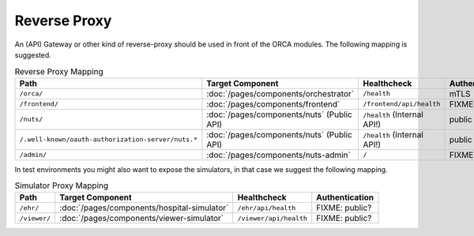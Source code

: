 .. _components-reverse-proxy:

Reverse Proxy
#############

An (API) Gateway or other kind of reverse-proxy should be used in front of the ORCA modules.
The following mapping is suggested.

.. list-table:: Reverse Proxy Mapping
    :header-rows: 1

    * - Path
      - Target Component
      - Healthcheck
      - Authentication
    * - ``/orca/``
      - :doc:`/pages/components/orchestrator`
      - ``/health``
      - mTLS
    * - ``/frontend/``
      - :doc:`/pages/components/frontend`
      - ``/frontend/api/health``
      - FIXME: mTLS?
    * - ``/nuts/``
      - :doc:`/pages/components/nuts` (Public API)
      - ``/health`` (Internal API!)
      - public
    * - ``/.well-known/oauth-authorization-server/nuts.*``
      - :doc:`/pages/components/nuts` (Public API)
      - ``/health`` (Internal API!)
      - public
    * - ``/admin/``
      - :doc:`/pages/components/nuts-admin`
      - ``/``
      - FIXME: public?

In test environments you might also want to expose the simulators, in that case we suggest the following mapping.

.. list-table:: Simulator Proxy Mapping
    :header-rows: 1

    * - Path
      - Target Component
      - Healthcheck
      - Authentication
    * - ``/ehr/``
      - :doc:`/pages/components/hospital-simulator`
      - ``/ehr/api/health``
      - FIXME: public?
    * - ``/viewer/``
      - :doc:`/pages/components/viewer-simulator`
      - ``/viewer/api/health``
      - FIXME: public?
